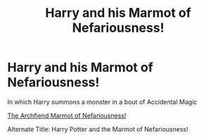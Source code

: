 #+TITLE: Harry and his Marmot of Nefariousness!

* Harry and his Marmot of Nefariousness!
:PROPERTIES:
:Author: BigBullNumber1fan
:Score: 2
:DateUnix: 1595328974.0
:DateShort: 2020-Jul-21
:FlairText: Prompt
:END:
In which Harry summons a monster in a bout of Accidental Magic

[[https://encrypted-tbn0.gstatic.com/images?q=tbn%3AANd9GcRyfhMyqD2PKDmf3DowXTp_1NIr_mWAJSblNg&usqp=CAU][The Archfiend Marmot of Nefariousness!]]

Alternate Title: Harry Potter and the Marmot of Nefariousness!

